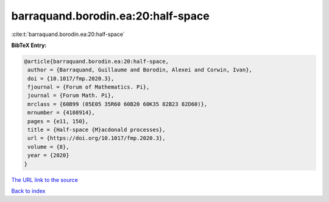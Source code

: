barraquand.borodin.ea:20:half-space
===================================

:cite:t:`barraquand.borodin.ea:20:half-space`

**BibTeX Entry:**

.. code-block:: bibtex

   @article{barraquand.borodin.ea:20:half-space,
    author = {Barraquand, Guillaume and Borodin, Alexei and Corwin, Ivan},
    doi = {10.1017/fmp.2020.3},
    fjournal = {Forum of Mathematics. Pi},
    journal = {Forum Math. Pi},
    mrclass = {60B99 (05E05 35R60 60B20 60K35 82B23 82D60)},
    mrnumber = {4108914},
    pages = {e11, 150},
    title = {Half-space {M}acdonald processes},
    url = {https://doi.org/10.1017/fmp.2020.3},
    volume = {8},
    year = {2020}
   }
`The URL link to the source <ttps://doi.org/10.1017/fmp.2020.3}>`_


`Back to index <../By-Cite-Keys.html>`_
